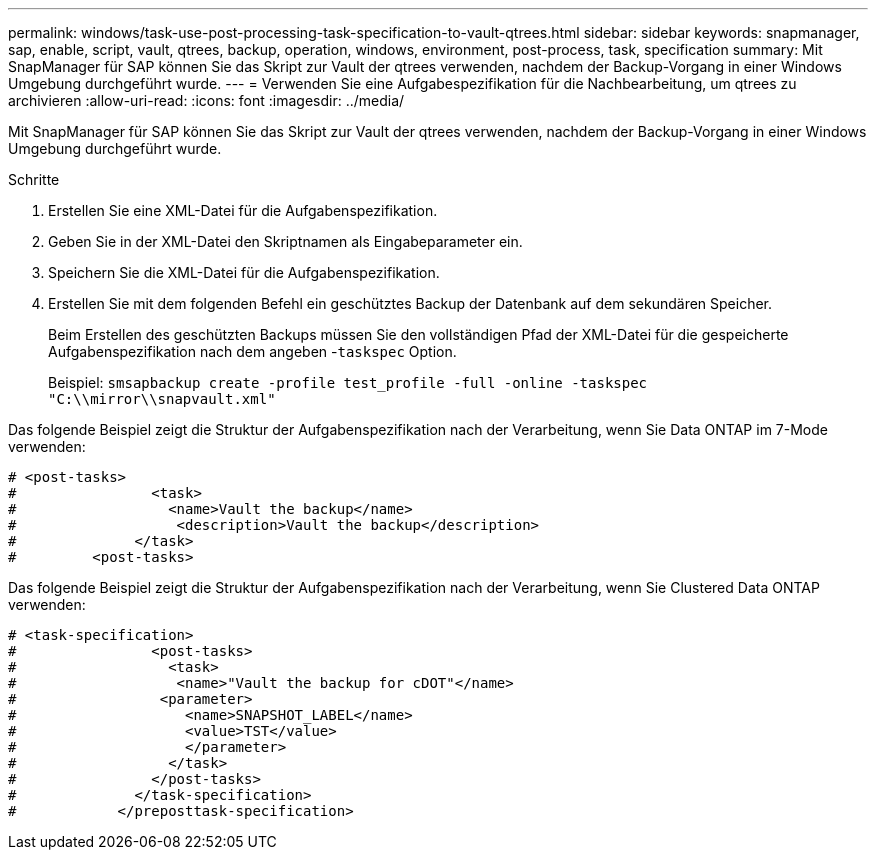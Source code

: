 ---
permalink: windows/task-use-post-processing-task-specification-to-vault-qtrees.html 
sidebar: sidebar 
keywords: snapmanager, sap, enable, script, vault, qtrees, backup, operation, windows, environment, post-process, task, specification 
summary: Mit SnapManager für SAP können Sie das Skript zur Vault der qtrees verwenden, nachdem der Backup-Vorgang in einer Windows Umgebung durchgeführt wurde. 
---
= Verwenden Sie eine Aufgabespezifikation für die Nachbearbeitung, um qtrees zu archivieren
:allow-uri-read: 
:icons: font
:imagesdir: ../media/


[role="lead"]
Mit SnapManager für SAP können Sie das Skript zur Vault der qtrees verwenden, nachdem der Backup-Vorgang in einer Windows Umgebung durchgeführt wurde.

.Schritte
. Erstellen Sie eine XML-Datei für die Aufgabenspezifikation.
. Geben Sie in der XML-Datei den Skriptnamen als Eingabeparameter ein.
. Speichern Sie die XML-Datei für die Aufgabenspezifikation.
. Erstellen Sie mit dem folgenden Befehl ein geschütztes Backup der Datenbank auf dem sekundären Speicher.
+
Beim Erstellen des geschützten Backups müssen Sie den vollständigen Pfad der XML-Datei für die gespeicherte Aufgabenspezifikation nach dem angeben -`taskspec` Option.

+
Beispiel: `smsapbackup create -profile test_profile -full -online -taskspec "C:\\mirror\\snapvault.xml"`



Das folgende Beispiel zeigt die Struktur der Aufgabenspezifikation nach der Verarbeitung, wenn Sie Data ONTAP im 7-Mode verwenden:

[listing]
----
# <post-tasks>
#                <task>
#                  <name>Vault the backup</name>
#                   <description>Vault the backup</description>
#              </task>
#         <post-tasks>
----
Das folgende Beispiel zeigt die Struktur der Aufgabenspezifikation nach der Verarbeitung, wenn Sie Clustered Data ONTAP verwenden:

[listing]
----
# <task-specification>
#                <post-tasks>
#                  <task>
#                   <name>"Vault the backup for cDOT"</name>
#                 <parameter>
#                    <name>SNAPSHOT_LABEL</name>
#                    <value>TST</value>
#                    </parameter>
#                  </task>
#                </post-tasks>
#              </task-specification>
#            </preposttask-specification>
----